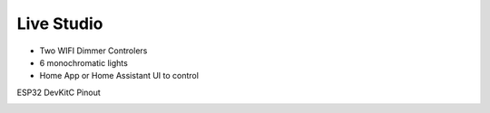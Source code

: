 Live Studio
====================

* Two WIFI Dimmer Controlers
* 6 monochromatic lights
* Home App or Home Assistant UI to control

ESP32 DevKitC Pinout

.. image:: ../image/lighttopo.png
